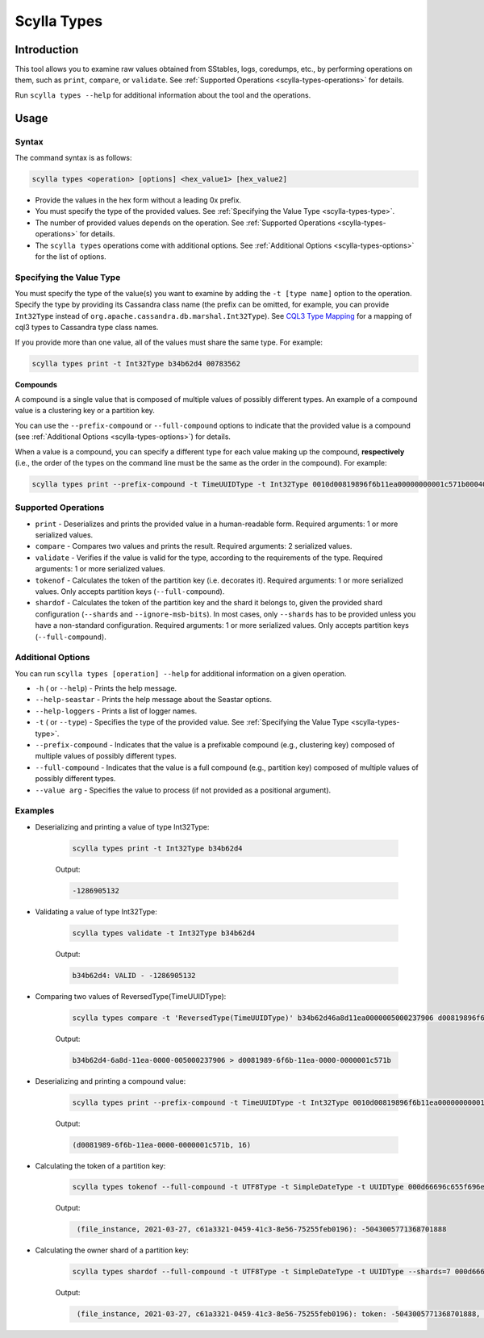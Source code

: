 Scylla Types
==============

.. versionadded:: 5.0

Introduction
-------------
This tool allows you to examine raw values obtained from SStables, logs, coredumps, etc., by performing operations on them,
such as ``print``, ``compare``, or ``validate``. See :ref:`Supported Operations <scylla-types-operations>` for details.

Run ``scylla types --help`` for additional information about the tool and the operations.

Usage
------

Syntax
^^^^^^

The command syntax is as follows:

.. code-block:: console

   scylla types <operation> [options] <hex_value1> [hex_value2]


* Provide the values in the hex form without a leading 0x prefix.
* You must specify the type of the provided values. See :ref:`Specifying the Value Type <scylla-types-type>`.
* The number of provided values depends on the operation. See :ref:`Supported Operations <scylla-types-operations>` for details.
* The ``scylla types`` operations come with additional options. See :ref:`Additional Options <scylla-types-options>` for the list of options.

.. _scylla-types-type:

Specifying the Value Type
^^^^^^^^^^^^^^^^^^^^^^^^^^

You must specify the type of the value(s) you want to examine by adding the ``-t [type name]`` option to the operation. 
Specify the type by providing its Cassandra class name (the prefix can be omitted, for example, you can provide ``Int32Type`` 
instead of ``org.apache.cassandra.db.marshal.Int32Type``). See `CQL3 Type Mapping <https://github.com/scylladb/scylladb/blob/master/docs/dev/cql3-type-mapping.md>`_ for a mapping of cql3 types to Cassandra type class names.

If you provide more than one value, all of the values must share the same type. For example:

.. code-block:: console

   scylla types print -t Int32Type b34b62d4 00783562

.. _scylla-types-compound:

**Compounds**

A compound is a single value that is composed of multiple values of possibly different types. An example of a compound value is a clustering key or a partition key.

You can use the ``--prefix-compound`` or ``--full-compound``  options to indicate that the provided value is a compound 
(see :ref:`Additional Options <scylla-types-options>`) for details.

When a value is a compound, you can specify a different type for each value making up the compound, **respectively** (i.e., the order 
of the types on the command line must be the same as the order in the compound). For example:

.. code-block:: console

   scylla types print --prefix-compound -t TimeUUIDType -t Int32Type 0010d00819896f6b11ea00000000001c571b000400000010


.. _scylla-types-operations:

Supported Operations
^^^^^^^^^^^^^^^^^^^^^^^
* ``print`` - Deserializes and prints the provided value in a human-readable form. Required arguments: 1 or more serialized values.
* ``compare`` - Compares two values and prints the result. Required arguments: 2 serialized values.
* ``validate`` - Verifies if the value is valid for the type, according to the requirements of the type. Required arguments: 1 or more serialized values.
* ``tokenof`` - Calculates the token of the partition key (i.e. decorates it). Required arguments: 1 or more serialized values. Only accepts partition keys (``--full-compound``).
* ``shardof`` - Calculates the token of the partition key and the shard it belongs to, given the provided shard configuration (``--shards`` and ``--ignore-msb-bits``). In most cases, only ``--shards`` has to be provided unless you have a non-standard configuration. Required arguments: 1 or more serialized values. Only accepts partition keys (``--full-compound``).


.. _scylla-types-options:

Additional Options
^^^^^^^^^^^^^^^^^^^

You can run ``scylla types [operation] --help`` for additional information on a given operation.

* ``-h`` ( or ``--help``) - Prints the help message.
* ``--help-seastar`` - Prints the help message about the Seastar options.
* ``--help-loggers`` - Prints a list of logger names.
* ``-t`` ( or ``--type``) - Specifies the type of the provided value. See :ref:`Specifying the Value Type <scylla-types-type>`.
* ``--prefix-compound`` - Indicates that the value is a prefixable compound (e.g., clustering key) composed of multiple values of possibly different types.
* ``--full-compound`` - Indicates that the value is a full compound (e.g., partition key) composed of multiple values of possibly different types.
* ``--value arg`` - Specifies the value to process (if not provided as a positional argument).

Examples
^^^^^^^^
* Deserializing and printing a value of type Int32Type:

    .. code-block:: console

       scylla types print -t Int32Type b34b62d4

    Output:

    .. code-block:: console
       :class: hide-copy-button
    
       -1286905132

* Validating a value of type Int32Type:

    .. code-block:: console

       scylla types validate -t Int32Type b34b62d4

    Output:

    .. code-block:: console
       :class: hide-copy-button

       b34b62d4: VALID - -1286905132

* Comparing two values of ReversedType(TimeUUIDType):

    .. code-block:: console

       scylla types compare -t 'ReversedType(TimeUUIDType)' b34b62d46a8d11ea0000005000237906 d00819896f6b11ea00000000001c571b

    Output:

    .. code-block:: console
       :class: hide-copy-button

       b34b62d4-6a8d-11ea-0000-005000237906 > d0081989-6f6b-11ea-0000-0000001c571b

* Deserializing and printing a compound value:

    .. code-block:: console

       scylla types print --prefix-compound -t TimeUUIDType -t Int32Type 0010d00819896f6b11ea00000000001c571b000400000010

    Output:

    .. code-block:: console
       :class: hide-copy-button

       (d0081989-6f6b-11ea-0000-0000001c571b, 16)

* Calculating the token of a partition key:

    .. code-block:: console

        scylla types tokenof --full-compound -t UTF8Type -t SimpleDateType -t UUIDType 000d66696c655f696e7374616e63650004800049190010c61a3321045941c38e5675255feb0196

    Output:

    .. code-block:: console
       :class: hide-copy-button

        (file_instance, 2021-03-27, c61a3321-0459-41c3-8e56-75255feb0196): -5043005771368701888

* Calculating the owner shard of a partition key:

    .. code-block:: console

        scylla types shardof --full-compound -t UTF8Type -t SimpleDateType -t UUIDType --shards=7 000d66696c655f696e7374616e63650004800049190010c61a3321045941c38e5675255feb0196

    Output:

    .. code-block:: console
       :class: hide-copy-button

        (file_instance, 2021-03-27, c61a3321-0459-41c3-8e56-75255feb0196): token: -5043005771368701888, shard: 1
